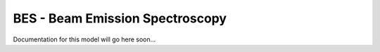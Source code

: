 
BES - Beam Emission Spectroscopy
================================

Documentation for this model will go here soon...

